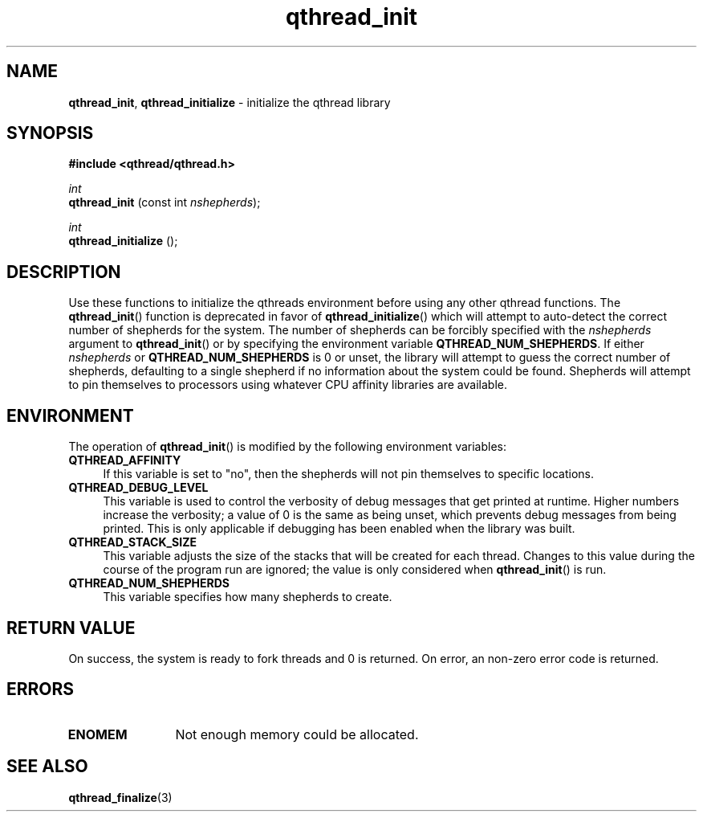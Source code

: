 .TH qthread_init 3 "NOVEMBER 2006" libqthread "libqthread"
.SH NAME
.BR qthread_init ,
.B qthread_initialize
\- initialize the qthread library
.SH SYNOPSIS
.B #include <qthread/qthread.h>

.I int
.br
.B qthread_init
.RI "(const int " nshepherds );
.PP
.I int
.br
.B qthread_initialize
();
.SH DESCRIPTION
Use these functions to initialize the qthreads environment before using any
other qthread functions. The
.BR qthread_init ()
function is deprecated in favor of
.BR qthread_initialize ()
which will attempt to auto-detect the correct number of shepherds for the system. The number of shepherds can be forcibly specified with the
.I nshepherds
argument to
.BR qthread_init ()
or by specifying the environment variable
.BR QTHREAD_NUM_SHEPHERDS .
If either
.I nshepherds
or
.B QTHREAD_NUM_SHEPHERDS
is 0 or unset, the library will attempt to guess the correct number of shepherds,
defaulting to a single shepherd if no information about the system could be
found. Shepherds will attempt to pin themselves to processors using whatever
CPU affinity libraries are available.
.SH ENVIRONMENT
The operation of
.BR qthread_init ()
is modified by the following environment variables:
.TP 4
.B QTHREAD_AFFINITY
If this variable is set to "no", then the shepherds will not pin themselves to
specific locations.
.TP
.B QTHREAD_DEBUG_LEVEL
This variable is used to control the verbosity of debug messages that get
printed at runtime. Higher numbers increase the verbosity; a value of 0 is the
same as being unset, which prevents debug messages from being printed. This is
only applicable if debugging has been enabled when the library was built.
.TP
.B QTHREAD_STACK_SIZE
This variable adjusts the size of the stacks that will be created for each
thread. Changes to this value during the course of the program run are ignored;
the value is only considered when
.BR qthread_init ()
is run.
.TP
.B QTHREAD_NUM_SHEPHERDS
This variable specifies how many shepherds to create.
.SH RETURN VALUE
On success, the system is ready to fork threads and 0 is returned. On error, an
non-zero error code is returned.
.SH ERRORS
.TP 12
.B ENOMEM
Not enough memory could be allocated.
.SH SEE ALSO
.BR qthread_finalize (3)
